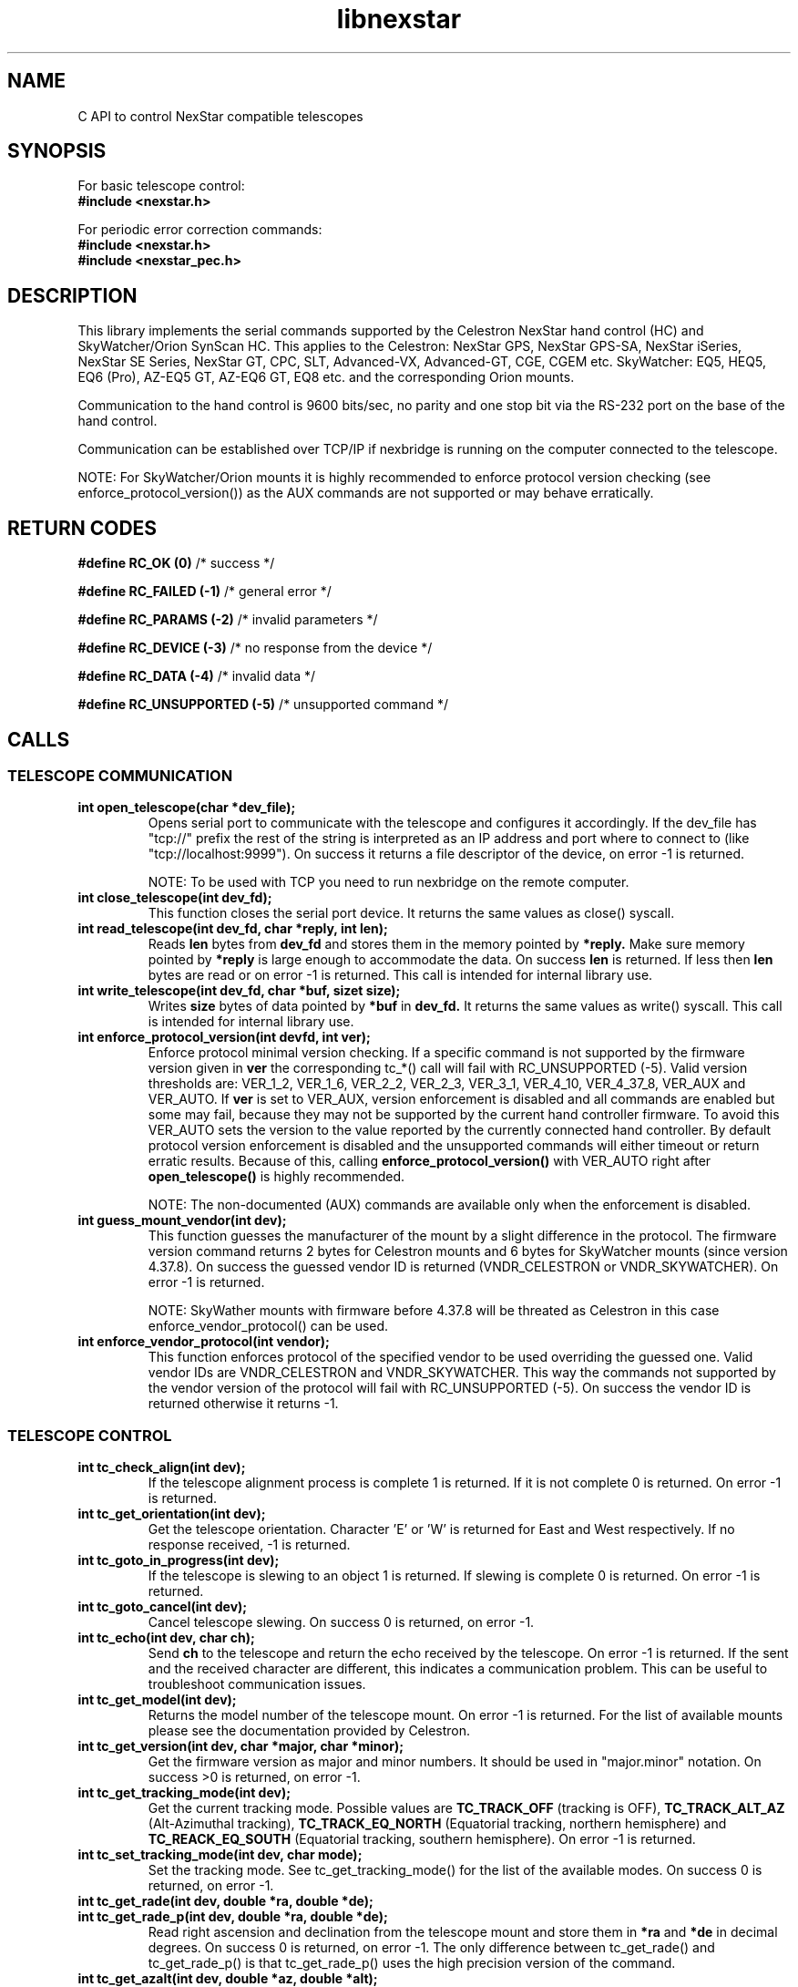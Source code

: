 .\" -*- nroff -*-
.TH libnexstar 7 "January 2016" "libnexstar(7)" "libnexstar manual page"
.SH NAME
C API to control NexStar compatible telescopes
.SH SYNOPSIS

For basic telescope control:
.br
.B #include <nexstar.h>

For periodic error correction commands:
.br
.B #include <nexstar.h>
.br
.B #include <nexstar_pec.h>

.SH DESCRIPTION
This library implements the serial commands supported by the Celestron
NexStar hand control (HC) and SkyWatcher/Orion SynScan HC. This applies
to the Celestron: NexStar GPS, NexStar GPS-SA, NexStar iSeries, NexStar SE Series,
NexStar GT, CPC, SLT, Advanced-VX, Advanced-GT, CGE, CGEM etc. SkyWatcher: EQ5, HEQ5,
EQ6 (Pro), AZ-EQ5 GT, AZ-EQ6 GT, EQ8 etc. and the corresponding Orion mounts.

Communication to the hand control is 9600 bits/sec, no parity and one
stop bit via the RS-232 port on the base of the hand control.

Communication can be established over TCP/IP if nexbridge is running
on the computer connected to the telescope.

NOTE: For SkyWatcher/Orion mounts it is highly recommended to enforce protocol
version checking (see enforce_protocol_version()) as the AUX commands are not supported
or may behave erratically.

.SH RETURN CODES
.B #define RC_OK (0)
/* success */

.B #define RC_FAILED (-1)
/* general error */

.B #define RC_PARAMS (-2)
/* invalid parameters */

.B #define RC_DEVICE (-3)
/* no response from the device */

.B #define RC_DATA (-4)
/* invalid data */

.B #define RC_UNSUPPORTED (-5)
/* unsupported command */

.SH CALLS

.SS TELESCOPE COMMUNICATION
.TP
.B int open_telescope(char *dev_file);
Opens serial port to communicate with the telescope and configures it accordingly.
If the dev_file has "tcp://" prefix the rest of the string is interpreted as an IP
address and port where to connect to (like "tcp://localhost:9999").
On success it returns a file descriptor of the device, on error -1 is returned.

NOTE: To be used with TCP you need to run nexbridge on the remote computer.
.TP
.B int close_telescope(int dev_fd);
This function closes the serial port device. It returns the same values as close() syscall.
.TP
.B int read_telescope(int dev_fd, char *reply, int len);
Reads
.B len
bytes from
.B dev_fd
and stores them in the memory pointed by
.B *reply.
Make sure memory pointed by
.B *reply
is large enough to accommodate the data.
On success
.B len
is returned. If less then
.B len
bytes are read or on error -1 is returned.
This call is intended for internal library use.
.TP
.B int write_telescope(int dev_fd, char *buf, sizet size);
Writes
.B size
bytes of data pointed by
.B *buf
in
.B dev_fd.
It returns the same values as write() syscall.
This call is intended for internal library use.
.TP
.B int enforce_protocol_version(int devfd, int ver);
Enforce protocol minimal version checking. If a specific command is not supported by the firmware version given in
.B ver
the corresponding tc_*() call will fail with RC_UNSUPPORTED (-5). Valid version thresholds are: VER_1_2, VER_1_6, VER_2_2, VER_2_3,
VER_3_1, VER_4_10, VER_4_37_8, VER_AUX and VER_AUTO. If
.B ver
is set to VER_AUX, version enforcement is disabled and all commands are enabled but some may fail, because
they may not be supported by the current hand controller firmware. To avoid this VER_AUTO sets the version
to the value reported by the currently connected hand controller. By default protocol version enforcement is disabled
and the unsupported commands will either timeout or return erratic results. Because of this, calling
.B enforce_protocol_version()
with VER_AUTO right after
.B open_telescope()
is highly recommended.

NOTE: The non-documented (AUX) commands are available only when the enforcement is disabled.
.TP
.B int guess_mount_vendor(int dev);
This function guesses the manufacturer of the mount by a slight difference in the protocol.
The firmware version command returns 2 bytes for Celestron mounts and 6 bytes for SkyWatcher mounts (since version 4.37.8).
On success the guessed vendor ID is returned (VNDR_CELESTRON or VNDR_SKYWATCHER). On error -1 is returned.

NOTE: SkyWather mounts with firmware before 4.37.8 will be threated as Celestron in this case enforce_vendor_protocol() can be used.
.TP
.B int enforce_vendor_protocol(int vendor);
This function enforces protocol of the specified vendor to be used overriding the guessed one.
Valid vendor IDs are VNDR_CELESTRON and VNDR_SKYWATCHER. This way the commands not supported
by the vendor version of the protocol will fail with RC_UNSUPPORTED (-5). On success the vendor
ID is returned otherwise it returns -1.

.SS TELESCOPE CONTROL
.TP
.B int tc_check_align(int dev);
If the telescope alignment process is complete 1 is returned. If it is not complete 0 is returned.
On error -1 is returned.
.TP
.B int tc_get_orientation(int dev);
Get the telescope orientation. Character 'E' or 'W' is returned for East and West respectively. If no response received, -1
is returned.
.TP
.B int tc_goto_in_progress(int dev);
If the telescope is slewing to an object 1 is returned. If slewing is complete 0 is returned.
On error -1 is returned.
.TP
.B int tc_goto_cancel(int dev);
Cancel telescope slewing. On success 0 is returned, on error -1.
.TP
.B int tc_echo(int dev, char ch);
Send
.B ch
to the telescope and return the echo received by the telescope. On error -1 is returned.
If the sent and the received character are different, this indicates a communication problem. This can be useful to
troubleshoot communication issues.
.TP
.B int tc_get_model(int dev);
Returns the model number of the telescope mount. On error -1 is returned. For the list of available mounts please see the
documentation provided by Celestron.
.TP
.B int tc_get_version(int dev, char *major, char *minor);
Get the firmware version as major and minor numbers. It should be used in "major.minor" notation.
On success >0 is returned, on error -1.
.TP
.B int tc_get_tracking_mode(int dev);
Get the current tracking mode. Possible values are
.B TC_TRACK_OFF
(tracking is OFF),
.B TC_TRACK_ALT_AZ
(Alt-Azimuthal tracking),
.B TC_TRACK_EQ_NORTH
(Equatorial tracking, northern hemisphere) and
.B TC_REACK_EQ_SOUTH
(Equatorial tracking, southern hemisphere). On error -1 is returned.
.TP
.B int tc_set_tracking_mode(int dev, char mode);
Set the tracking mode. See tc_get_tracking_mode() for the list of the available modes. On success 0 is returned, on error -1.
.TP
.B int tc_get_rade(int dev, double *ra, double *de);
.TP
.B int tc_get_rade_p(int dev, double *ra, double *de);
Read right ascension and declination from the telescope mount and store them in
.B *ra
and
.B *de
in decimal degrees. On success 0 is returned, on error -1.
The only difference between tc_get_rade() and tc_get_rade_p() is that tc_get_rade_p() uses the high precision
version of the command.
.TP
.B int tc_get_azalt(int dev, double *az, double *alt);
.TP
.B int tc_get_azalt_p(int dev, double *az, double *alt);
Read azimuth and altitude from the telescope mount and store them in
.B *az
and
.B *alt
in decimal degrees. On success 0 is returned, on error -1.
The only difference between tc_get_azalt() and tc_get_azalt_p() is that tc_get_azalt_p() uses the high precision
version of the command.
.TP
.B int tc_goto_rade(int dev, double ra, double de);
.TP
.B int tc_goto_rade_p(int dev, double ra, double de);
Point the telescope to right ascension
.B ra
and declination
.B de
both in decimal degrees. On success 0 is returned, on error -1. If right ascension or declination is out of range -2 is returned.
This function returns before the GOTO command is complete. To check the completion tc_goto_in_progress() should be used. To cancel
slewing tc_goto_cancel() must be used.
The only difference between tc_goto_rade() and tc_goto_rade_p() is that tc_goto_rade_p() uses the high precision
version of the command.
.TP
.B int tc_goto_azalt(int dev, double az, double alt);
.TP
.B int tc_goto_azalt_p(int dev, double az, double alt);
Point the telescope to azimuth
.B az
and altitude
.B alt
both in decimal degrees. On success 0 is returned, on error -1. If azimuth or altitude is out of range -2 is returned.
This function returns before the GOTO command is complete. To check the completion tc_goto_in_progress() should be used. To cancel
slewing tc_goto_cancel() must be used.
The only difference between tc_goto_azalt() and tc_goto_azalt_p() is that tc_goto_azalt_p() uses the high precision
version of the command.
.TP
.B int tc_sync_rade(int dev, double ra, double de);
.TP
.B int tc_sync_rade_p(int dev, double ra, double de);
(TBD)
.TP
.B int tc_get_location(int dev, double *lon, double *lat);
Read longitude and latitude of the location stored in the telescope in
.B *lon
and
.B *lat
in decimal degrees. On success 0 is returned, on error -1.
.TP
.B int tc_set_location(int dev, double lon, double lat);
Store longitude and latitude of the location in the telescope from 
.B lon
and
.B lat
given in decimal degrees. On success 0 is returned, on error -1.
.TP
.B time_t tc_get_time(int dev, time_t *ttime, int *tz, int *dst);
Read current time (in unix time as given by time() syscall), timezone (as GMT offset) and daylight saving as 
(0 or 1) from the telescope. On success current time is returned or -1 on error.
.TP
.B int tc_set_time(char dev, time_t ttime, int tz, int dst);
Set the telescope time (in unix time as given by time() syscall), timezone (as GMT offset) and daylight saving as 
(0 or 1) from
.B ttime,
.B tz
and
.B dst. 
On success 0 is returned or -1 on error. If the mount is known to have RTC (currently only CGE and Advanced VX)
and the variable
.B nexstar_use_rtc
!= 0 (default is 0), the date/time is set to the RTC too.

NOTE: Do not set
.B nexstar_use_rtc
if the mount is SkyWatcher otherwise tc_set_time() may fail.
.TP
.B int tc_slew_fixed(int dev, char axis, char direction, char rate);
Start/stop slew around axis TC_AXIS_RA, TC_AXIS_AZM, TC_AXIS_DE or TC_AXIS_ALT 
in direction TC_DIR_POSITIVE or TC_DIR_NEGATIVE with a fixed rate from 1 to 9 
that matches the rates of the hand control. To stop the slew the rate should be 
set to 0. Note that TC_AXIS_RA and TC_AXIS_AZM are different names for the same axis
and can be used interchangeably. The same applies to TC_AXIS_DE and TC_AXIS_ALT.
On success 0 is returned, on error -1. If any of the parameters are out of range -2
is returned.
.TP
.B int tc_slew_variable(int dev, char axis, char direction, float rate);
Start/stop slew like tc_slew_fixed(). The only difference is that the rate
here is arbitrary, given in arc-seconds per second ("/sec).
.TP
.B char *get_model_name(int id, char *name, int len);
Converts the mount code returned by
.B tc_get_model()
to string and stores it in
.B *name
if it is shorter than
.B len.
The function returns
.B *name
if the mount is known or NULL in case it is not known.

.SS AUX COMMANDS
The following commands are not officially documented by Celestron. Please note that these
commands are reverse engineered and may not work exactly as expected.
.C .TP
.C .B int tc_get_guide_rate();
.C Unimplemented.
.C .TP
.C .B int tc_set_guide_rate_fixed();
.C Unimplemented.
.C .TP
.C .B int tc_set_guide_rate();
.C Unimplemented.
.TP
.B int tc_get_autoguide_rate(int dev, char axis);
Get autoguide rate setting for axis TC_AXIS_RA, TC_AXIS_AZM, TC_AXIS_DE or TC_AXIS_ALT
in percents of the sidereal rate. Note that TC_AXIS_RA and TC_AXIS_AZM are different
names for the same axis and can be used interchangeably. The same applies to TC_AXIS_DE
and TC_AXIS_ALT. On success the autoguide rate is returned, on error -1.
.TP
.B int tc_set_autoguide_rate(int dev, char axis, char rate);
Set autoguide rate setting for axis TC_AXIS_RA, TC_AXIS_AZM, TC_AXIS_DE or TC_AXIS_ALT
in percents of the sidereal rate in the range [0%-99%]. Note that TC_AXIS_RA and TC_AXIS_AZM
are different names for the same axis and can be used interchangeably. The same applies to
TC_AXIS_DE and TC_AXIS_ALT. On success the autoguide rate is returned, on error -1. If rate is
out of range -2 is returned.
.TP
.B int tc_get_backlash(int dev, char axis, char direction);
Get anti-backlash setting for axis TC_AXIS_RA, TC_AXIS_AZM, TC_AXIS_DE or TC_AXIS_ALT
and direction TC_DIR_POSITIVE or TC_DIR_NEGATIVE. Note that TC_AXIS_RA and TC_AXIS_AZM
are different names for the same axis and can be used interchangeably. The same applies
to TC_AXIS_DE and TC_AXIS_ALT. On success the value of the anti-backlash is returned,
on error -1.
.TP
.B int tc_set_backlash(int dev, char axis, char direction, char backlash);
Set anti-backlash value for axis TC_AXIS_RA, TC_AXIS_AZM, TC_AXIS_DE or TC_AXIS_ALT
and direction TC_DIR_POSITIVE or TC_DIR_NEGATIVE. Note that TC_AXIS_RA and TC_AXIS_AZM
are different names for the same axis and can be used interchangeably. The same applies
to TC_AXIS_DE and TC_AXIS_ALT. Backlash should be in range [0-99].
On success 0 is returned, on error -1. If backlash is out of range -2 is returned.
.TP
.B int tc_pass_through_cmd(int dev, char msg_len, char dest_id, char cmd_id, char data1, char data2, char data3, char res_len, char *response);
Send a pass through command to a specific device. This function is meant for an internal
library use and should not be used, unless you know exactly what you are doing.
Calling this function with wrong parameters can be dangerous and can break the telescope!

.SS PERIODIC ERROR CORRECTION COMMANDS
The following commands are not officially documented by Celestron. Please note that these
commands are reverse engineered and may not work exactly as expected.
.TP
.B int pec_index_found(int dev);
Determine if the position index is found and the mount will know from where to start
PEC data playback. If the index is found 1 is returned. If it is not found 0 is returned.
In case of an error the function returns -1.
.TP
.B int pec_seek_index(int dev);
This command will move the mount slightly until the position index is found, so that the PEC
playback can be started from the correct position. The telescope will not return to the
original position when the index is found. The completion of the operation can be checked with
pec_index_found(). On success 0 is returned. In case of an error -1 is returned.
.TP
.B int pec_record(int dev, char action);
Start or stop the recording of periodic error correction data. The action parameter can
be PEC_START or PEC_STOP to start or stop the recording. The completion of the recording
can be monitored with pec_record_complete(). The data is collected by the mount from the
user or auto-guider corrections made during the recording process. This recording can take
10-15 minutes depending on the type of the mount. On success 0 is returned. In case of an
error -1 is returned. If wrong parameter is provided -2 is returned.
.TP
.B int pec_record_complete(int dev);
Check the completion of pec_record(). If recording is complete 1 is returned. If recording is
still in progress 0 is returned. In case of an error -1 is returned.
.TP
.B int pec_playback(int dev, char action);
Start or stop PEC playback. The action parameter can be PEC_START or PEC_STOP
to start or stop PEC playback respectively. On success 0 is returned. If a wrong parameter is
provided -2 is returned. In case of an error -1 is returned.
.TP
.B int pec_get_playback_index(int dev);
Get the index of the PEC data for the current mount position in the range form 0 to
the value returned by pec_get_data_len() minus 1. If the index position is not found yet, the
function will always return 0. On error -1 is returned.
.TP
.B int pec_get_data_len(int dev);
Get the length of the internal register array in which the PEC data is stored. On error -1 is
returned.
.TP
.B int pec_set_data(int dev, float *data, int len);
Upload the periodic error correction data to the mount. The data parameter is an
array with size len that matches the value returned by pec_get_data_len(). The values must be
in arc seconds. On success 0 is returned. If the size of the data array does not match the mount
data size -2 is returned. If any of the PEC values is too big and can not fit in the internal data
format -4 is returned. On other error -1 is returned.
.TP
.B int pec_get_data(int dev, float *data, const int max_len);
Download the periodic error correction data from the mount. The *data array with size max_len is set
with the PEC values from the mount. These values are in arc seconds. If max_len is smaller than the
internal data array -2 is returned. On success the actual number of PEC data elements set in *data is
returned. On error -1 is returned.

.SS COORDINATE CONVERSION
.TP
.B int pnex2dd(char *nex, double *d1, double *d2);
.TP
.B int nex2dd(char *nex, double *d1, double *d2);
This call is intended for internal library use. (TBD)
.TP
.B int dd2nex(double d1, double d2, char *nex);
.TP
.B int dd2pnex(double d1, double d2, char *nex);
This call is intended for internal library use. (TBD)

.SH EXAMPLE
.PP
.RS 0
#include <stdio.h>
.RS 0
#include <nexstar.h>
.RS 0

.RS 0
int main(int argc, char *argv[]) {
.RS 0

.RS 0
        int dev = open_telescope("/dev/ttyUSB0");
.RS 0
        if (dev < 0) {
.RS 0
                printf("Can not open device.\\n");
.RS 0
                return 1;
.RS 0
        }
.RS 0

.RS 0
        /* check if the telescope is aligned */
.RS 0
        int aligned = tc_check_align(dev);
.RS 0
        if (aligned < 0) {
.RS 0
                printf("Communication error.\\n");
.RS 0
                close_telescope(dev);
.RS 0
                return 1;
.RS 0
        }
.RS 0
        if (!aligned) {
.RS 0
                printf("Telescope is not aligned. Please align it!\\n");
.RS 0
                close_telescope(dev);
.RS 0
                return 1;
.RS 0
        }
.RS 0
        printf("Telescope is aligned.\\n");
.RS 0

.RS 0
        /* Get the Right Ascension and Declination from the telescope */
.RS 0
        double ra, de;
.RS 0
        if (tc_get_rade_p(dev, &ra, &de)) {
.RS 0
                printf("Communication error.\\n");
.RS 0
                close_telescope(dev);
.RS 0
                return 1;
.RS 0
        }
.RS 0
        printf("Telescope coordinates are:\\n");
.RS 0
        printf("RA = %f, DE = %f\\n", ra, de);
.RS 0

.RS 0
        close_telescope(dev);
.RS 0
}

.SH SEE ALSO
deg2str(8)

For more information about the NexStar commands please refer to the original
protocol specification described here:
http://www.celestron.com/c3/images/files/downloads/1154108406_nexstarcommprot.pdf

The undocumented commands are described here:
http://www.paquettefamily.ca/nexstar/NexStar_AUX_Commands_10.pdf

.SH AUTHORS
Created by Rumen G.Bogdanovski <rumen@skyarchive.org>

The author assumes no liability or responsibility for damage or injury
to persons or property arising from any use of this product. Use it at
your own risk.

.SH BUGS
If you find any, please send bug reports to rumen@skyarchive.org
